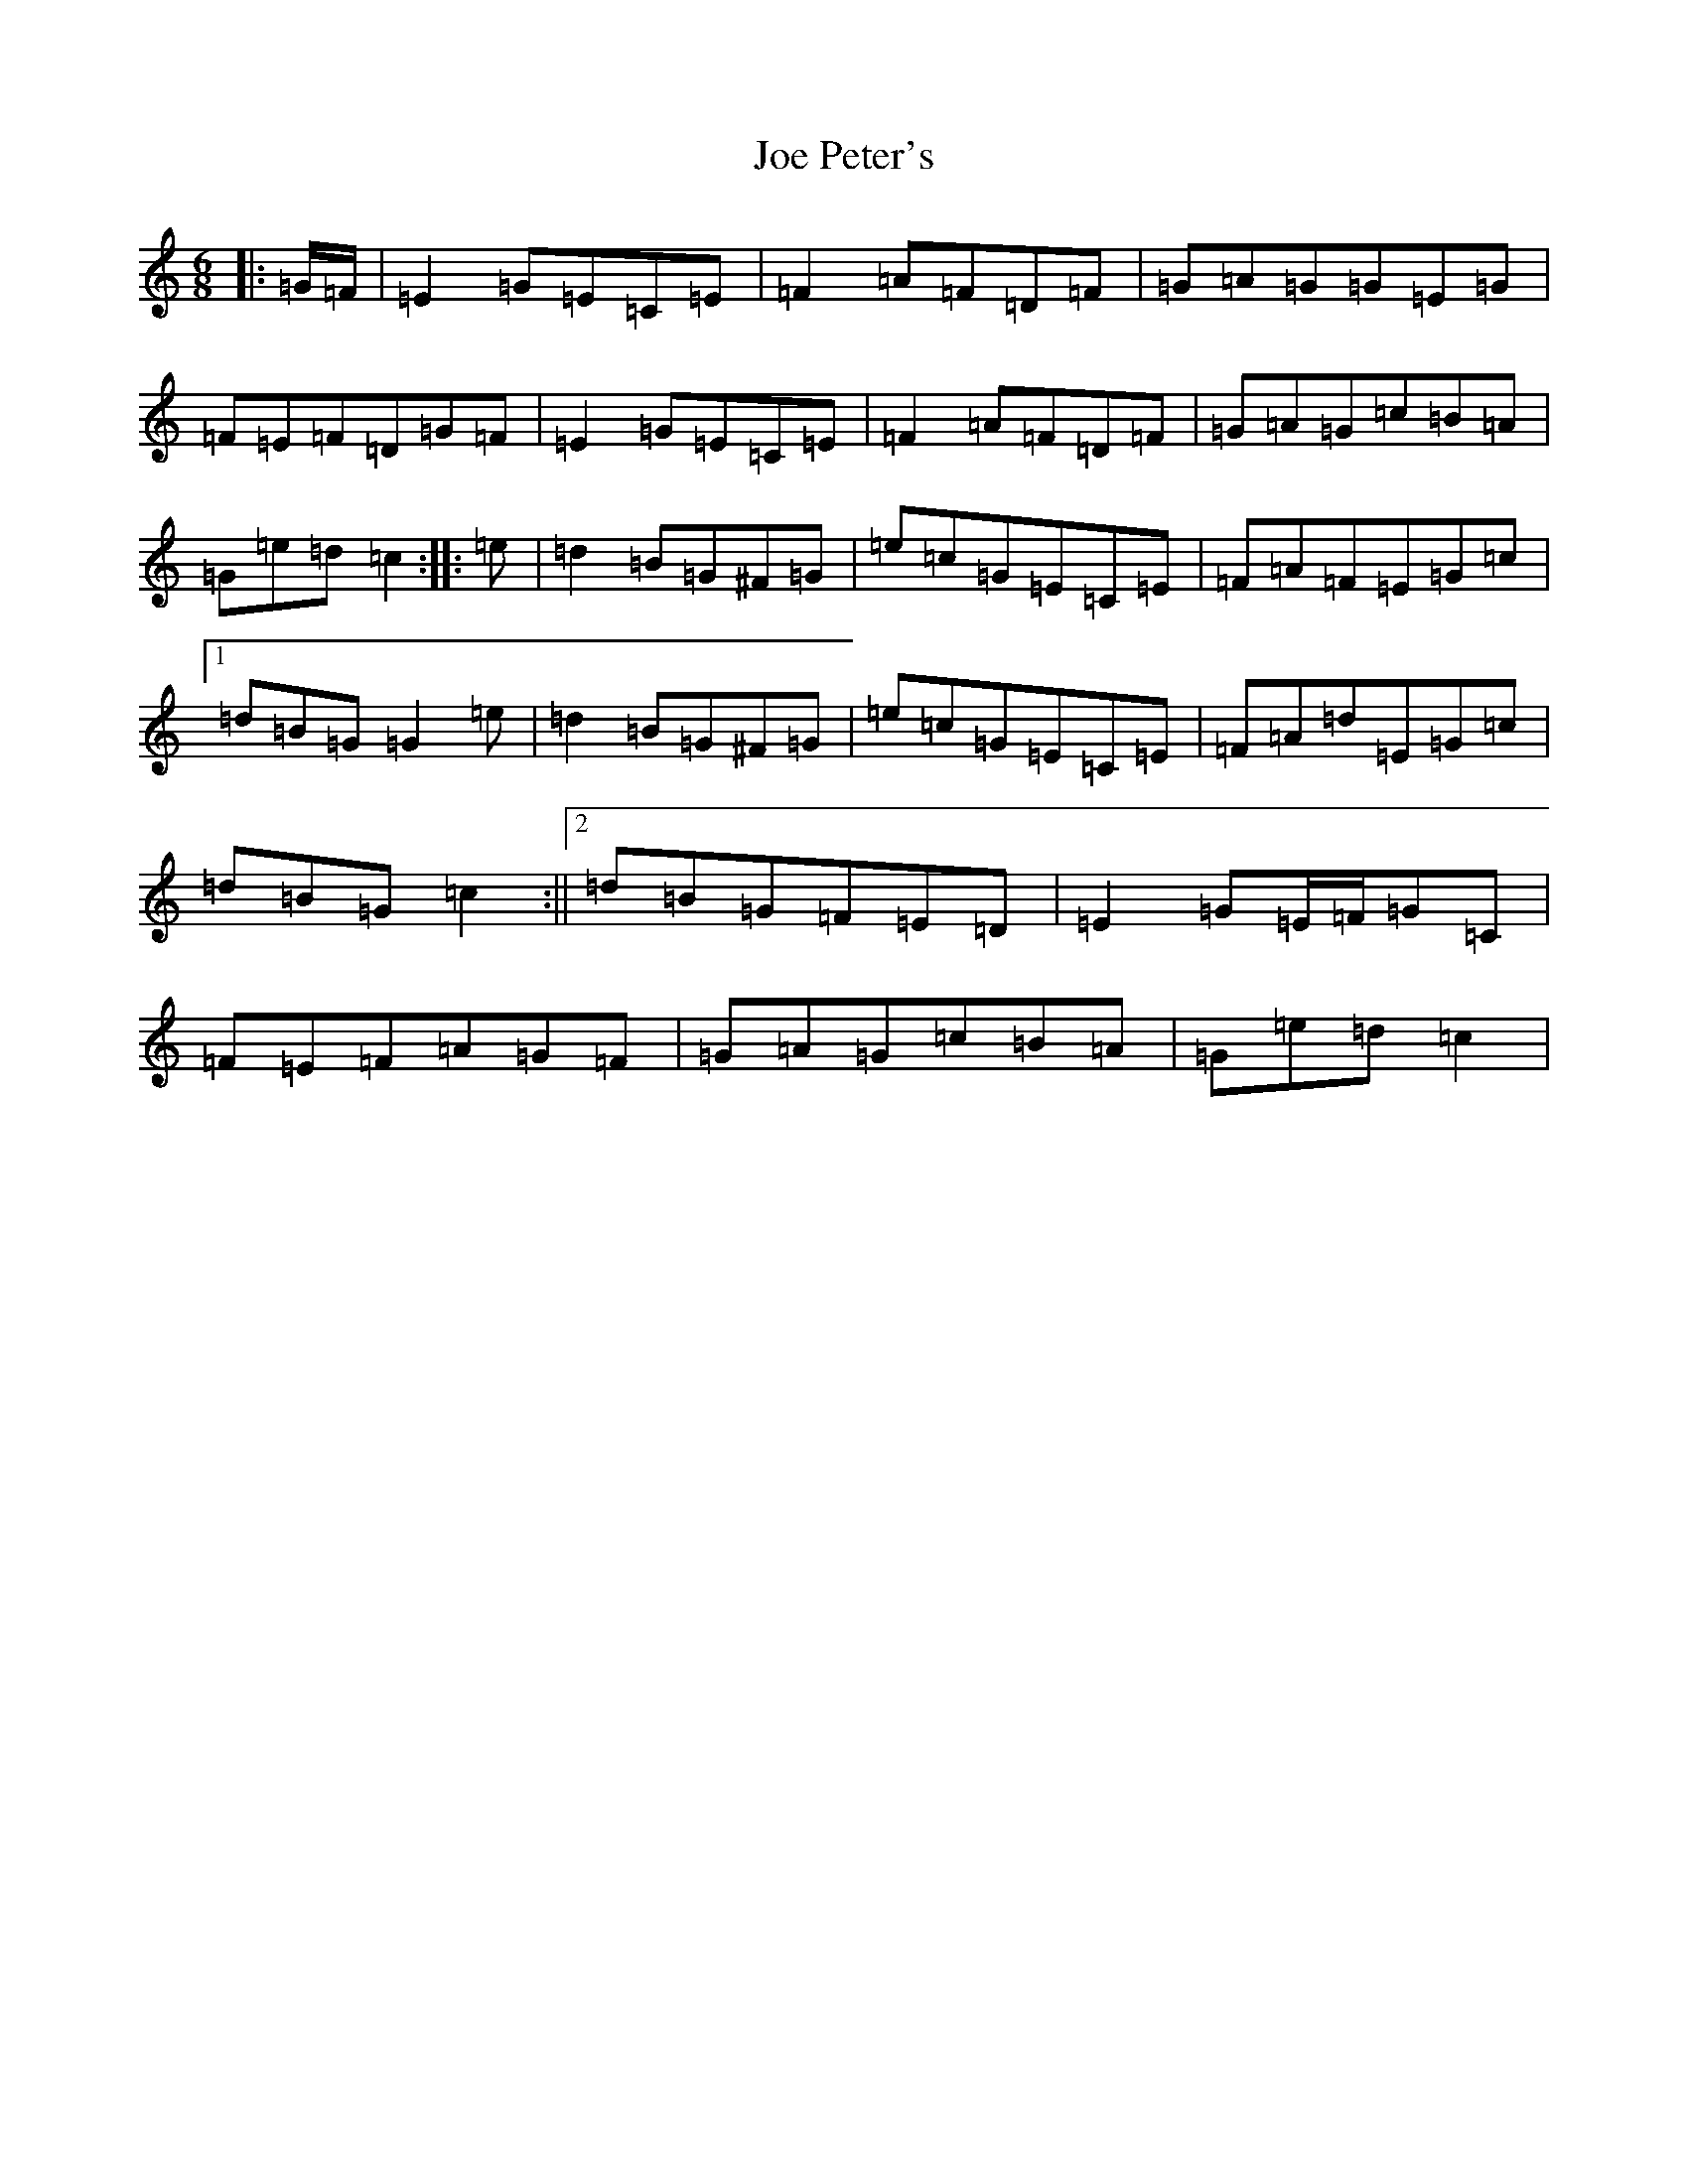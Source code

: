 X: 10622
T: Joe Peter's
S: https://thesession.org/tunes/12450#setting20793
R: jig
M:6/8
L:1/8
K: C Major
|:=G/2=F/2|=E2=G=E=C=E|=F2=A=F=D=F|=G=A=G=G=E=G|=F=E=F=D=G=F|=E2=G=E=C=E|=F2=A=F=D=F|=G=A=G=c=B=A|=G=e=d=c2:||:=e|=d2=B=G^F=G|=e=c=G=E=C=E|=F=A=F=E=G=c|1=d=B=G=G2=e|=d2=B=G^F=G|=e=c=G=E=C=E|=F=A=d=E=G=c|=d=B=G=c2:||2=d=B=G=F=E=D|=E2=G=E/2=F/2=G=C|=F=E=F=A=G=F|=G=A=G=c=B=A|=G=e=d=c2|